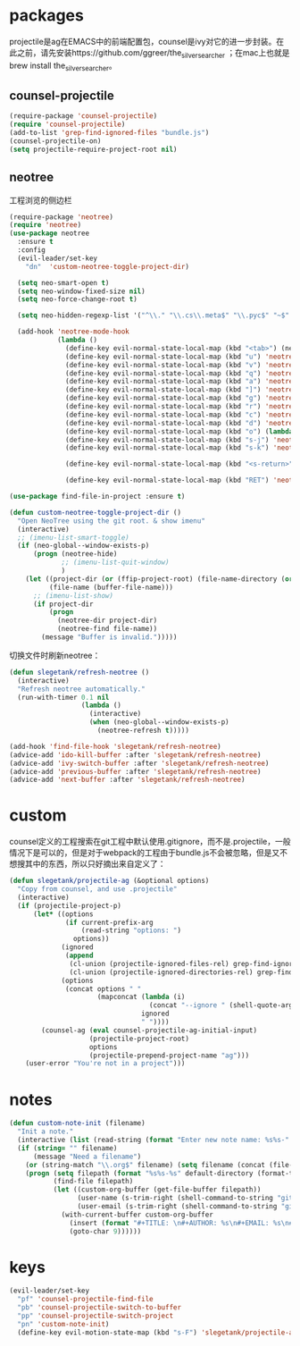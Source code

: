 * packages
projectile是ag在EMACS中的前端配置包，counsel是ivy对它的进一步封装。在此之前，请先安装https://github.com/ggreer/the_silver_searcher ；在mac上也就是brew install the_silver_searcher。
** counsel-projectile
#+BEGIN_SRC emacs-lisp
    (require-package 'counsel-projectile)
    (require 'counsel-projectile)
    (add-to-list 'grep-find-ignored-files "bundle.js")
    (counsel-projectile-on)
    (setq projectile-require-project-root nil)
#+END_SRC

** neotree
工程浏览的侧边栏
#+BEGIN_SRC emacs-lisp
  (require-package 'neotree)
  (require 'neotree)
  (use-package neotree
    :ensure t
    :config
    (evil-leader/set-key
      "dn"  'custom-neotree-toggle-project-dir)

    (setq neo-smart-open t)
    (setq neo-window-fixed-size nil)
    (setq neo-force-change-root t)

    (setq neo-hidden-regexp-list '("^\\." "\\.cs\\.meta$" "\\.pyc$" "~$" "^#.*#$" "\\.elc$" "*_flymake.py$"))

    (add-hook 'neotree-mode-hook
              (lambda ()
                (define-key evil-normal-state-local-map (kbd "<tab>") (neotree-make-executor :dir-fn 'neo-open-dir))
                (define-key evil-normal-state-local-map (kbd "u") 'neotree-select-up-node)
                (define-key evil-normal-state-local-map (kbd "v") 'neotree-quick-look)
                (define-key evil-normal-state-local-map (kbd "q") 'neotree-hide)
                (define-key evil-normal-state-local-map (kbd "a") 'neotree-hidden-file-toggle)
                (define-key evil-normal-state-local-map (kbd "]") 'neotree-stretch-toggle)
                (define-key evil-normal-state-local-map (kbd "g") 'neotree-refresh)
                (define-key evil-normal-state-local-map (kbd "r") 'neotree-rename-node)
                (define-key evil-normal-state-local-map (kbd "c") 'neotree-create-node)
                (define-key evil-normal-state-local-map (kbd "d") 'neotree-delete-node)
                (define-key evil-normal-state-local-map (kbd "o") (lambda () (interactive) (shell-command (format "open %s" (neo-buffer--get-filename-current-line)))))
                (define-key evil-normal-state-local-map (kbd "s-j") 'neotree-select-next-sibling-node)
                (define-key evil-normal-state-local-map (kbd "s-k") 'neotree-select-previous-sibling-node)

                (define-key evil-normal-state-local-map (kbd "<s-return>") 'neotree-enter-vertical-split)

                (define-key evil-normal-state-local-map (kbd "RET") 'neotree-enter))))

  (use-package find-file-in-project :ensure t)

  (defun custom-neotree-toggle-project-dir ()
    "Open NeoTree using the git root. & show imenu"
    (interactive)
    ;; (imenu-list-smart-toggle)
    (if (neo-global--window-exists-p)
        (progn (neotree-hide)
               ;; (imenu-list-quit-window)
               )
      (let ((project-dir (or (ffip-project-root) (file-name-directory (or (buffer-file-name) ""))))
            (file-name (buffer-file-name)))
        ;; (imenu-list-show)
        (if project-dir
            (progn
              (neotree-dir project-dir)
              (neotree-find file-name))
          (message "Buffer is invalid.")))))
#+END_SRC

切换文件时刷新neotree：
#+BEGIN_SRC emacs-lisp
  (defun slegetank/refresh-neotree ()
    (interactive)
    "Refresh neotree automatically."
    (run-with-timer 0.1 nil
                    (lambda ()
                      (interactive)
                      (when (neo-global--window-exists-p)
                        (neotree-refresh t)))))

  (add-hook 'find-file-hook 'slegetank/refresh-neotree)
  (advice-add 'ido-kill-buffer :after 'slegetank/refresh-neotree)
  (advice-add 'ivy-switch-buffer :after 'slegetank/refresh-neotree)
  (advice-add 'previous-buffer :after 'slegetank/refresh-neotree)
  (advice-add 'next-buffer :after 'slegetank/refresh-neotree)
#+END_SRC
* custom
counsel定义的工程搜索在git工程中默认使用.gitignore，而不是.projectile，一般情况下是可以的，但是对于webpack的工程由于bundle.js不会被忽略，但是又不想搜其中的东西，所以只好摘出来自定义了：
#+BEGIN_SRC emacs-lisp
  (defun slegetank/projectile-ag (&optional options)
    "Copy from counsel, and use .projectile"
    (interactive)
    (if (projectile-project-p)
        (let* ((options
                (if current-prefix-arg
                    (read-string "options: ")
                  options))
               (ignored
                (append
                 (cl-union (projectile-ignored-files-rel) grep-find-ignored-files)
                 (cl-union (projectile-ignored-directories-rel) grep-find-ignored-directories)))
               (options
                (concat options " "
                        (mapconcat (lambda (i)
                                     (concat "--ignore " (shell-quote-argument i)))
                                   ignored
                                   " "))))
          (counsel-ag (eval counsel-projectile-ag-initial-input)
                      (projectile-project-root)
                      options
                      (projectile-prepend-project-name "ag")))
      (user-error "You're not in a project")))
#+END_SRC
* notes
#+BEGIN_SRC emacs-lisp
  (defun custom-note-init (filename)
    "Init a note."
    (interactive (list (read-string (format "Enter new note name: %s%s-" default-directory  (format-time-string "%Y%m%d" (current-time))))))
    (if (string= "" filename)
        (message "Need a filename")
      (or (string-match "\\.org$" filename) (setq filename (concat (file-name-sans-extension filename) ".org")))
      (progn (setq filepath (format "%s%s-%s" default-directory (format-time-string "%Y%m%d" (current-time)) filename))
             (find-file filepath)
             (let ((custom-org-buffer (get-file-buffer filepath))
                   (user-name (s-trim-right (shell-command-to-string "git config --global user.name") ))
                   (user-email (s-trim-right (shell-command-to-string "git config --global user.email") )))
               (with-current-buffer custom-org-buffer
                 (insert (format "#+TITLE: \n#+AUTHOR: %s\n#+EMAIL: %s\n#+DATE: %s\n" user-name user-email (format-time-string "<%Y-%m-%d %H:%M>" (current-time))))
                 (goto-char 9))))))
#+END_SRC
* keys
#+BEGIN_SRC emacs-lisp
  (evil-leader/set-key
    "pf" 'counsel-projectile-find-file
    "pb" 'counsel-projectile-switch-to-buffer
    "pp" 'counsel-projectile-switch-project
    "pn" 'custom-note-init)
    (define-key evil-motion-state-map (kbd "s-F") 'slegetank/projectile-ag)
#+END_SRC

